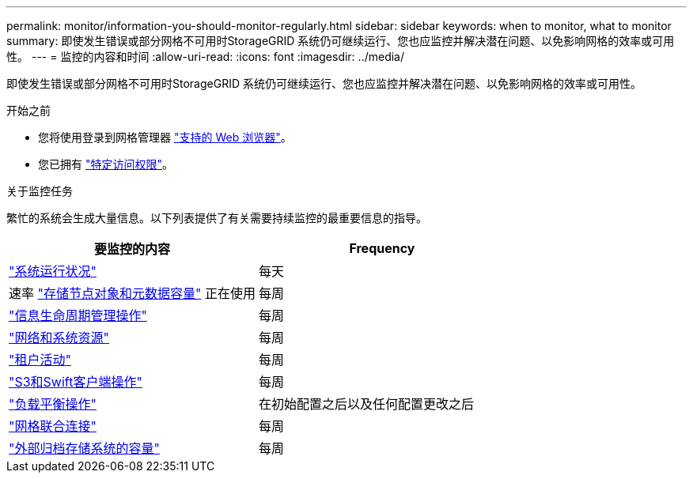 ---
permalink: monitor/information-you-should-monitor-regularly.html 
sidebar: sidebar 
keywords: when to monitor, what to monitor 
summary: 即使发生错误或部分网格不可用时StorageGRID 系统仍可继续运行、您也应监控并解决潜在问题、以免影响网格的效率或可用性。 
---
= 监控的内容和时间
:allow-uri-read: 
:icons: font
:imagesdir: ../media/


[role="lead"]
即使发生错误或部分网格不可用时StorageGRID 系统仍可继续运行、您也应监控并解决潜在问题、以免影响网格的效率或可用性。

.开始之前
* 您将使用登录到网格管理器 link:../admin/web-browser-requirements.html["支持的 Web 浏览器"]。
* 您已拥有 link:../admin/admin-group-permissions.html["特定访问权限"]。


.关于监控任务
繁忙的系统会生成大量信息。以下列表提供了有关需要持续监控的最重要信息的指导。

[cols="1a,1a"]
|===
| 要监控的内容 | Frequency 


 a| 
link:monitoring-system-health.html["系统运行状况"]
 a| 
每天



 a| 
速率 link:monitoring-storage-capacity.html["存储节点对象和元数据容量"] 正在使用
 a| 
每周



 a| 
link:monitoring-information-lifecycle-management.html["信息生命周期管理操作"]
 a| 
每周



 a| 
link:monitoring-network-connections-and-performance.html["网络和系统资源"]
 a| 
每周



 a| 
link:monitoring-tenant-activity.html["租户活动"]
 a| 
每周



 a| 
link:monitoring-object-ingest-and-retrieval-rates.html["S3和Swift客户端操作"]
 a| 
每周



 a| 
link:monitoring-load-balancing-operations.html["负载平衡操作"]
 a| 
在初始配置之后以及任何配置更改之后



 a| 
link:grid-federation-monitor-connections.html["网格联合连接"]
 a| 
每周



 a| 
link:monitoring-archival-capacity.html["外部归档存储系统的容量"]
 a| 
每周

|===